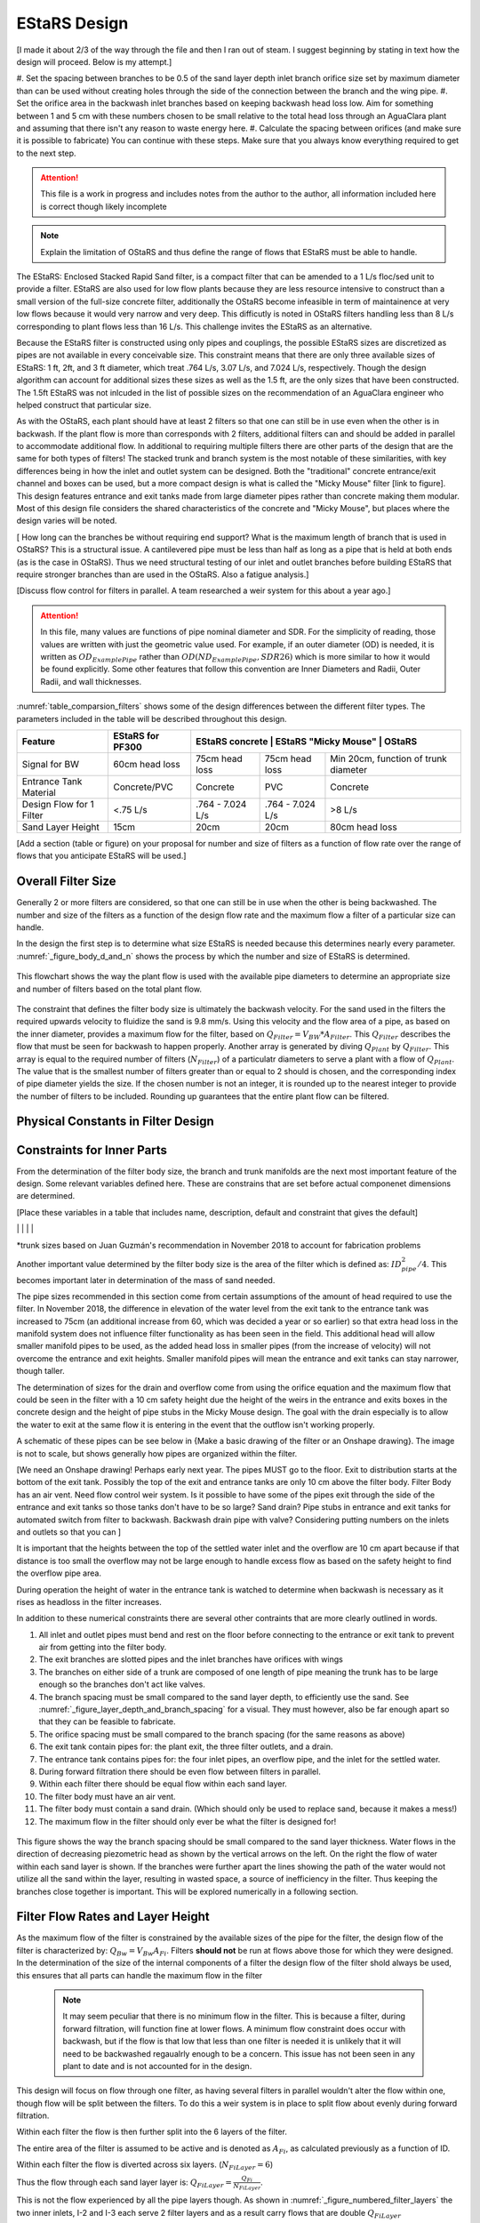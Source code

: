 .. _title_estars:

*******************
EStaRS Design
*******************


[I made it about 2/3 of the way through the file and then I ran out of steam. I suggest beginning by stating in text how the design will proceed. Below is my attempt.]

#. Set the spacing between branches to be 0.5 of the sand layer depth
inlet branch orifice size set by maximum diameter than can be used without creating holes through the side of the connection between the branch and the wing pipe.
#. Set the orifice area in the backwash inlet branches based on keeping backwash head loss low. Aim for something between 1 and 5 cm with these numbers chosen to be small relative to the total head loss through an AguaClara plant and assuming that there isn't any reason to waste energy here.
#. Calculate the spacing between orifices (and make sure it is possible to fabricate)
You can continue with these steps. Make sure that you always know everything required to get to the next step.

.. attention::

  This file is a work in progress and includes notes from the author to the author, all information included here is correct though likely incomplete

.. note:: Explain the limitation of OStaRS and thus define the range of flows that EStaRS must be able to handle.



The EStaRS: Enclosed Stacked Rapid Sand filter, is a compact filter that can be amended to a 1 L/s floc/sed unit to provide a filter. EStaRS are also used for low flow plants because they are less resource intensive to construct than a small version of the full-size concrete filter, additionally the OStaRS become infeasible in term of maintainence at very low flows because it would very narrow and very deep. This difficutly is noted in OStaRS filters handling less than 8 L/s corresponding to plant flows less than 16 L/s. This challenge invites the EStaRS as an alternative.

Because the EStaRS filter is constructed using only pipes and couplings, the possible EStaRS sizes are discretized as pipes are not available in every conceivable size. This constraint means that there are only three available sizes of EStaRS: 1 ft, 2ft, and 3 ft diameter, which treat .764 L/s, 3.07 L/s, and 7.024 L/s, respectively. Though the design algorithm can account for additional sizes these sizes as well as the 1.5 ft, are the only sizes that have been constructed. The 1.5ft EStaRS was not inlcuded in the list of possible sizes on the recommendation of an AguaClara engineer who helped construct that particular size.

As with the OStaRS, each plant should have at least 2 filters so that one can still be in use even when the other is in backwash. If the plant flow is more than corresponds with 2 filters, additional filters can and should be added in parallel to accommodate additional flow. In additional to requiring multiple filters there are other parts of the design that are the same for both types of filters! The stacked trunk and branch system is the most notable of these similarities, with key differences being in how the inlet and outlet system can be designed. Both the "traditional" concrete entrance/exit channel and boxes can be used, but a more compact design is what is called the "Micky Mouse" filter [link to figure]. This design features entrance and exit tanks made from large diameter pipes rather than concrete making them modular. Most of this design file considers the shared characteristics of the concrete and "Micky Mouse", but places where the design varies will be noted.



[ How long can the branches be without requiring end support? What is the maximum length of branch that is used in OStaRS? This is a structural issue. A cantilevered pipe must be less than half as long as a pipe that is held at both ends (as is the case in OStaRS). Thus we need structural testing of our inlet and outlet branches before building EStaRS that require stronger branches than are used in the OStaRS. Also a fatigue analysis.]


[Discuss flow control for filters in parallel. A team researched a weir system for this about a year ago.]

.. attention::

  In this file, many values are functions of pipe nominal diameter and SDR. For the simplicity of reading, those values are written with just the geometric value used. For example, if an outer diameter (OD) is needed, it is written as :math:`OD_{ExamplePipe}` rather than :math:`OD(ND_{ExamplePipe}, SDR26)` which is more similar to how it would be found explicitly. Some other features that follow this convention are Inner Diameters and Radii, Outer Radii, and wall thicknesses.


:numref:`table_comparsion_filters` shows some of the design differences between the different filter types. The parameters included in the table will be described throughout this design.

.. _table_comparison_filters:

+--------------------------+------------------+-----------------+----------------------+--------------------------------------+
| Feature                  | EStaRS for PF300 |EStaRS concrete   | EStaRS "Micky Mouse" | OStaRS                              |
+==========================+==================+==================+======================+=====================================+
| Signal for BW            | 60cm head loss   | 75cm head loss   | 75cm head loss       | Min 20cm, function of trunk diameter|
+--------------------------+------------------+------------------+----------------------+-------------------------------------+
| Entrance Tank Material   | Concrete/PVC     | Concrete         | PVC                  | Concrete                            |
+--------------------------+------------------+------------------+----------------------+-------------------------------------+
| Design Flow for 1 Filter | <.75 L/s         | .764 - 7.024 L/s | .764 - 7.024 L/s     | >8 L/s                              |
+--------------------------+------------------+------------------+----------------------+-------------------------------------+
| Sand Layer Height        | 15cm             | 20cm             | 20cm                 | 80cm head loss                      |
+--------------------------+------------------+------------------+----------------------+-------------------------------------+


[Add a section (table or figure) on your proposal for number and size of filters as a function of flow rate over the range of flows that you anticipate EStaRS will be used.]

Overall Filter Size
===================================================

Generally 2 or more filters are considered, so that one can still be in use when the other is being backwashed. The number and size of the filters as a function of the design flow rate and the maximum flow a filter of a particular size can handle.

In the design the first step is to determine what size EStaRS is needed because this determines nearly every parameter. :numref:`_figure_body_d_and_n` shows the process by which the number and size of EStaRS is determined.

.. _figure_body_d_and_n:

.. figure:: Images/figure_body_d_and_n.png
    :width: 70%
    :align: center
    :alt: flowchart showing how the filter size is determined, interal image

    This flowchart shows the way the plant flow is used with the available pipe diameters to determine an appropriate size and number of filters based on the total plant flow.


The constraint that defines the filter body size is ultimately the backwash velocity. For the sand used in the filters the required upwards velocity to fluidize the sand is 9.8 mm/s. Using this velocity and the flow area of a pipe, as based on the inner diameter, provides a maximum flow for the filter, based on :math:`Q_{Filter} = V_{BW}*A_{Filter}`. This :math:`Q_{Filter}` describes the flow that must be seen for backwash to happen properly. Another array is generated by diving :math:`Q_{Plant}` by :math:`Q_{Filter}`. This array is equal to the required number of filters (:math:`N_{Filter}`) of a particulatr diameters to serve a plant with a flow of :math:`Q_{Plant}`. The value that is the smallest number of filters greater than or equal to 2 should is chosen, and the corresponding index of pipe diameter yields the size. If the chosen number is not an integer, it is rounded up to the nearest integer to provide the number of filters to be included. Rounding up guarantees that the entire plant flow can be filtered.



Physical Constants in Filter Design
=====================================

+-----------------------------+--------------------------------------+--------------+-------------------------------------------------------------------+
| Constant Name               | Description                          | Value        | Why is this a constant?                                           |
+=============================+======================================+==============+===================================================================+
| :math:`N_{Layers}`           | The number of filter layers          |     6        | Happy medium of fast filtration and small filter                  |
+-----------------------------+--------------------------------------+--------------+-------------------------------------------------------------------+
| :math:`V_{Backwash}`        | Speed required to fluidize sand      |     9.8mm/s  |  The same sand size is used in all filters                        |
+-----------------------------+--------------------------------------+--------------+-------------------------------------------------------------------+
|                             |                                      |              |                                                                   |
+-----------------------------+--------------------------------------+--------------+-------------------------------------------------------------------+
|                             |                                      |              |                                                                   |
+-----------------------------+--------------------------------------+--------------+-------------------------------------------------------------------+
|                             |                                      |              |                                                                   |
+-----------------------------+--------------------------------------+--------------+-------------------------------------------------------------------+
|                             |                                      |              |                                                                   |
+-----------------------------+--------------------------------------+--------------+-------------------------------------------------------------------+
|                             |                                      |              |                                                                   |
+-----------------------------+--------------------------------------+--------------+-------------------------------------------------------------------+
|                             |                                      |              |                                                                   |
+-----------------------------+--------------------------------------+--------------+-------------------------------------------------------------------+

Constraints for Inner Parts
==============================


From the determination of the filter body size, the branch and trunk manifolds are the next most important feature of the design. Some relevant variables defined here. These are constrains that are set before actual componenet dimensions are determined.

[Place these variables in a table that includes name, description, default and constraint that gives the default]

+-----------------------------+--------------------------------------+--------------+-------------------------------------------------------------------+
| Variable Name               | Description                          | Default Value| What Constrains the Default Value                                 |
+=============================+======================================+==============+===================================================================+
|  :math:`ND_{BallValve}`     |                                      |        3 in  |                                                                   |
+-----------------------------+--------------------------------------+--------------+-------------------------------------------------------------------+
|  :math:`ND_{BedTester}`     |                                      | 0.5in        |                                                                   |
+-----------------------------+--------------------------------------+--------------+-------------------------------------------------------------------+
|  :math:`ND_{BedTesterOuter}`|                                      | 1in          |                                                                   |
+-----------------------------+--------------------------------------+--------------+-------------------------------------------------------------------+
|  :math:`ND_{FiAirRelValve}` | Air Valve diameter                   |        0.5in |                                                                   |
+-----------------------------+--------------------------------------+--------------+-------------------------------------------------------------------+
|  :math:`ND_{FiBwTrunkMin}`  | Minimum backwash trunk diameter      | 3in          |  Must fit branches and accomodate full filter flow                |
+-----------------------------+--------------------------------------+--------------+-------------------------------------------------------------------+
|  :math:`ND_{FiBwBranchkMin}`| Mininmum backwash branch diameter    |    1in       |  Slotted pipes cannot be fabricated smaller than 1in              |
+-----------------------------+--------------------------------------+--------------+-------------------------------------------------------------------+
|  :math:`ND_{FiTrunkMin}`    | Minimum trunk diameter               |   2in        |  Must be able to fit branches without significant flow obstruction|
+-----------------------------+--------------------------------------+--------------+-------------------------------------------------------------------+
|  :math:`ND_{FiDrainExit}`   | Minimum drain pipe diameter          | 3in          |  Entire filter flow can drain with 10cm of head                   |
+-----------------------------+--------------------------------------+--------------+-------------------------------------------------------------------+
|  :math:`ND_{FiOverflowEnt}` | Minimum overflow pipe diamete        |  3in         |  Entire filter flow can drain with 10cm of head                   |
+-----------------------------+--------------------------------------+--------------+-------------------------------------------------------------------+
|  :math:`ND_{FiBranchMin}`   |  Minimum branch diameter            |   1in        |  Slotted pipes cannot be fabricated smaller than 1in              |
+-----------------------------+--------------------------------------+--------------+-------------------------------------------------------------------+
|  :math:`D_{OrificeMax}`     |  Maximum orifice size on branches    |     1/4in    |  Larger will leave gaps along the wings for sand to escape        |
+-----------------------------+--------------------------------------+--------------+-------------------------------------------------------------------+
|                             |                                      |              |                                                                   |
+-----------------------------+--------------------------------------+--------------+-------------------------------------------------------------------+
|                             |                                      |              |                                                                   |
+-----------------------------+--------------------------------------+--------------+-------------------------------------------------------------------+
|                             |                                      |              |                                                                   |
+-----------------------------+--------------------------------------+--------------+-------------------------------------------------------------------+
|                             |                                      |              |                                                                   |
+-----------------------------+--------------------------------------+--------------+-------------------------------------------------------------------+
|                             |                                      |              |                                                                   |
+-----------------------------+--------------------------------------+--------------+-------------------------------------------------------------------+
|                             |                                      |              |                                                                   |
+-----------------------------+--------------------------------------+--------------+-------------------------------------------------------------------+
|                             |                                      |              |                                                                   |
+-----------------------------+--------------------------------------+--------------+-------------------------------------------------------------------+
|                             |                                      |              |                                                                   |

*trunk sizes based on Juan Guzmán's recommendation in November 2018 to account for fabrication problems

Another important value determined by the filter body size is the area of the filter which is defined as: :math:`ID_{pipe}^2 / 4`. This becomes important later in determination of the mass of sand needed.

The pipe sizes recommended in this section come from certain assumptions of the amount of head required to use the filter. In November 2018, the difference in elevation of the water level from the exit tank to the entrance tank was increased to 75cm (an additional increase from 60, which was decided a year or so earlier) so that extra head loss in the manifold system does not influence filter functionality as has been seen in the field. This additional head will allow smaller manifold pipes to be used, as the added head loss in smaller pipes (from the increase of velocity) will not overcome the entrance and exit heights. Smaller manifold pipes will mean the entrance and exit tanks can stay narrower, though taller.

The determination of sizes for the drain and overflow come from using the orifice equation and the maximum flow that could be seen in the filter with a 10 cm safety height due the height of the weirs in the entrance and exits boxes in the concrete design and the height of pipe stubs in the Micky Mouse design. The goal with the drain especially is to allow the water to exit at the same flow it is entering in the event that the outflow isn't working properly.

A schematic of these pipes can be see below in {Make a basic drawing of the filter or an Onshape drawing}. The image is not to scale, but shows generally how pipes are organized within the filter.

[We need an Onshape drawing! Perhaps early next year. The pipes MUST go to the floor. Exit to distribution starts at the bottom of the exit tank. Possibly the top of the exit and entrance tanks are only 10 cm above the filter body. Filter Body has an air vent. Need flow control weir system. Is it possible to have some of the pipes exit through the side of the entrance and exit tanks so those tanks don't have to be so large? Sand drain? Pipe stubs in entrance and exit tanks for automated switch from filter to backwash. Backwash drain pipe with valve? Considering putting numbers on the inlets and outlets so that you can ]


It is important that the heights between the top of the settled water inlet and the overflow are 10 cm apart because if that distance is too small the overflow may not be large enough to handle excess flow as based on the safety height to find the overflow pipe area.

During operation the height of water in the entrance tank is watched to determine when backwash is necessary as it rises as headloss in the filter increases.

In addition to these numerical constraints there are several other contraints that are more clearly outlined in words.

.. _word_constraints_of_the_filter:

1. All inlet and outlet pipes must bend and rest on the floor before connecting to the entrance or exit tank to prevent air from getting into the filter body.
#. The exit branches are slotted pipes and the inlet branches have orifices with wings
#. The branches on either side of a trunk are composed of one length of pipe meaning the trunk has to be large enough so the branches don't act like valves.
#. The branch spacing must be small compared to the sand layer depth, to efficiently use the sand. See :numref:`_figure_layer_depth_and_branch_spacing` for a visual. They must however, also be far enough apart so that they can be feasible to fabricate.
#. The orifice spacing must be small compared to the branch spacing (for the same reasons as above)
#. The exit tank contain pipes for: the plant exit, the three filter outlets, and a drain.
#. The entrance tank contains pipes for: the four inlet pipes, an overflow pipe, and the inlet for the settled water.
#. During forward filtration there should be even flow between filters in parallel.
#. Within each filter there should be equal flow within each sand layer.
#. The filter body must have an air vent.
#. The filter body must contain a sand drain. (Which should only be used to replace sand, because it makes a mess!)
#. The maximum flow in the filter should only ever be what the filter is designed for!

.. _figure_layer_depth_and_branch_spacing:

.. figure:: Images/figure_layer_depth_and_branch_spacing.png
    :width: 70%
    :align: center
    :alt: schematic of brach spacing as comared to layer thickness, interal image

    This figure shows the way the branch spacing should be small compared to the sand layer thickness. Water flows in the direction of decreasing piezometric head as shown by the vertical arrows on the left. On the right the flow of water within each sand layer is shown. If the branches were further apart the lines showing the path of the water would not utilize all the sand within the layer, resulting in wasted space, a source of inefficiency in the filter. Thus keeping the branches close together is important. This will be explored numerically in a following section.

Filter Flow Rates and Layer Height
===================================

As the maximum flow of the filter is constrained by the available sizes of the pipe for the filter, the design flow of the filter is characterized by: :math:`Q_{Bw} = V_{Bw}A_{Fi}`. Filters **should not** be run at flows above those for which they were designed. In the determination of the size of the internal components of a filter the design flow of the filter shold always be used, this ensures that all parts can handle the maximum flow in the filter

  .. note::
    It may seem peculiar that there is no minimum flow in the filter. This is because a filter, during forward filtration, will function fine at lower flows. A minimum flow constraint does occur with backwash, but if the flow is that low that less than one filter is needed it is unlikely that it will need to be backwashed regaualrly enough to be a concern. This issue has not been seen in any plant to date and is not accounted for in the design.


This design will focus on flow through one filter, as having several filters in parallel wouldn't alter the flow within one, though flow will be split between the filters. To do this a weir system is in place to split flow about evenly during forward filtration.

Within each filter the flow is then further split into the 6 layers of the filter.

The entire area of the filter is assumed to be active and is denoted as :math:`A_{Fi}`, as calculated previously as a function of ID.

Within each filter the flow is diverted across six layers. (:math:`N_{FiLayer} = 6`)

Thus the flow through each sand layer layer is: :math:`Q_{FiLayer} = \frac{Q_{Fi}}{N_{FiLayer}}`.

This is not the flow experienced by all the pipe layers though. As shown in :numref:`_figure_numbered_filter_layers` the two inner inlets, I-2 and I-3 each serve 2 filter layers and as a result carry flows that are double :math:`Q_{FiLayer}`

.. _figure_numbered_filter_layers:

.. figure:: Images/figure_numbered_filter_layers.PNG
    :width: 70%
    :align: center
    :alt: filter manifold layer schematic, interal image

    This schematic shows the layers of the filter and the amount of flow within each pipe layer.

This is important in knowing the maximum flow that will be in a trunk or branch at any given time, as that will be used to determine the orifice area as a function of the allowable headloss in combination with the spacing of branches and as a result the flow in each branch.



Sand Layer Thickness and Branch Spacing
============================================


In the EStaRS filters, of all three sizes (1ft, 2ft, and 3ft), the sand layer thickness will be 20cm for each layer, except for filters designed to go with PF300 plants, then the depth will be 15cm so that all processes can be at the same elevation. In the OStaRS there are functions that define the sand layer depth, but the minimum distance, 20cm is applicable until trunk diameters are larger than 6 inches. Because for EStaRS this variable is unchanging the equations are not included, but it can be found in the OStaRS filter design file in the :ref:`sand layer thickness <heading_sand_layer_thickness>` section.

The OStaRS filters have an option to increase the layer depth to account for the added width of the pipes in a larger filter, but in the EStaRS the trunk sizes will never be large enough because the flow is substantially lower.

So:

.. math::

  H_{FiSandLayer} = 20cm

This is the center to center distance of the trunks.

As described in the constraints above, the spacing of the branches must be small compared to the layer depth. In this case, small can be taken to be half the distance, so :math:`\Pi_{Spacing) = 0.5}`. Thus:

.. math::

  S_{Branches} = H_{FiSandLayer}*\Pi_{Spacing} = 10cm

This is the center to center distance of the branches and is meant to balance even flow distribution across each layer with ease of fabrication and material use (i.e. having 100 branches would mean very good flow distribution, but would be impossible to fabricate).

Then the number of branches on each side of the trunk is:

.. math::

    N_{FiBranchMin} = round(\frac{ID_{FiPipe}}{B_{FiBranchMax}})

the ID function also takes the SDR for the pipe (26), but in the equation above was left out so the overall mechanism of the calculation is clearer. The value is rounded because an integer number of branches is needed. The various dimensions of each filter pipe layer can be seen in :numref:`figure_manifold_sizing`.

.. _figure_manifold_sizing:

.. figure:: Images/figure_manifold_sizing.png
    :width: 70%
    :align: center
    :alt: filter manifold schematic, interal image

    This schematic shows the general naming and dimensons for one layer of the filter. This is a top down view.

Setting the number of branches allows the flow within each branch to be determined, knowing that the area of the inlet orifices can be determined. It will also allow the sizes of branches and trunks to be determined.

In determining the size of the trunk and branches of the EStaRS the pressure recovery constraints are the most important design considerations. Having a pressure recovery term that is too high will lead to an uneven flow distribution. The two pressure recovery terms that are of particular concern are those in the trunks and branches during forward filtration, and the pressure recovery in the lowest branch during backwash. The first step is to find the flow rate in the branches. Then the PR constraint can be used to find the minimum diameter needed for forward filtration and during backwash.



.. _flow_distribution_constraints:

Flow Distribution Constraints: ratio of pressure recovery to clean bed head loss
===================================================================================

In the EStaRS there are three components where flow distribution must be considered:

1. Between slots along outlet manifold branches and between orifices on inlet branches

2. Between branches along manifold trunks

3. Between filter layers

Having uneven flow distribution is unwanted for several reasons, the mostly importantly being that the goal is for each parcel of water to spend approximately the same amount of time in the filter. If flow isn't distributed well the distribution of residence times for the parcels will widen which decreases treatment efficiency.

The basis of this part of the design is using head loss in an analogous way as resistors in an electrical system. If head loss is intentionally high at a certain point in the filter, then other differences between paths (such a length of the pipe, or which orifice along a branch is the outlet) will not matter because the head loss of those differences is comparatively small. Additionally, some variation is considered. Creating a system with perfectly identical paths would be extraordinarily complex and would require setting the head loss (and pressure recovery) to zero for paths that have different lengths, so some dissimilarity is allowed for the sake of simplicity.


Design
-------

The relative distribution of the flow through a particular path is defined as:

.. math::

  \Pi_Q = \frac{Q_{long}}{Q_{short}} = \sqrt{\frac{C_{p_{Short}}}{C_{p_{Short}}}}

| Such that:
| :math:`\Pi_Q =` the ratio of flow
| :math:`Q_{long} =` the flow through the longest filter path (lowest layer, at the furthest slot on the furthest branch)
| :math:`Q_{Long} =` the flow through the shortest filter path (top layer, closest slot on the first branch)
| :math:`C_{p_{short}} =` pressure coefficient at the end of the shortest path
| :math:`C_{p_{long}} =` pressure coefficient at the end of the longest path

:math:`C_p` is defined thoroughly in :ref:`Filtration Introduction <title_filtration>`

.. math::

  \Pi_Q = \frac{Q_{long}}{Q_{short}} = \sqrt{\frac{h_{L_{sand}}-PR}{h_{L_{sand}}}}


| Such that:
| :math:`h_{L_{Sand}| =` the head loss in the sand bed
| :math:`PR =` pressure recovery (as defined by: :math:`\frac{V^2}{2g}`)


:math:`PR = h_{L_{sand}}(1- \Pi_Q^2)`

These relationships define the head loss constraints of the filter.

The ratio, :math:`\Pi_{Q}` has been  somewhat arbitrarily given a value of :math:`0.85`, meaning the flow exiting the longest path is 85% of the flow exiting from the shortest path.

Thus from above:

:math:`1 - \Pi_{Q}^2 = .278 = \Pi_{ManifoldHeadLoss}`

Where the ratio of the pressure recovery in the branches to the head loss through the clean bed (or through just the slots/holes in backwash) is:

:math:`\Pi_{ManifoldHeadLoss} = \frac{PR}{h_{L_{sand}}}`


This equation is used to determine the smallest pipe size that meets the pressure recovery constraint for a certain flow. As the head loss through  the sand is known, the equation can be directly solved for pressure recovery. From the total filter flow the flow throuh any branch can be determined. As the pressure recovery term is directly related to the velocity in the pipe a maximum velocity can be determined from the PR term. This maximum velocity can be used to find the minimum area for the branches from pressure recovery, which can provide a pipe diameter. This value can be compared to the minimum determined by the fabrication constraint of the slotted pipes and the larger of the 2 minimums is used for the design.

Though the piezometric head profiles for the inlet and outlet manifolds for the middle layers may be parallel, meaning the pressure recovery is less constrained for a good flow distribution, a tight constraint is still needed for the outer manifolds where the velocity is 1/2 and the PR is 1/4 (because presseue recovery goes with the square of the velocity) that of the inner layer, while the term is smaller still in the bottom-most manifold where the velocity head is tiny as the diameter is larger to accomdate for full filter flow during backwash.

See the section on Pressure Recovery  in :ref:`Filtration Intro <title_filtration>` for more infomation if this is unclear.






Flow in Trunks and Branches
-------------------------------

As shown above the flow maximum flow in a trunk will be either :math:`Q_{Fi}` or :math:`\frac{Q_{Fi}}{3}` (the equivalent of :math:`2Q_{Layer}`). As we are are concerned with maximum flows and corresponding maximum velocities, those flows are considered for the design.

Generally it is a better use of space to use an even number of branches on either side of the trunk\* , in this case the longes branch is slightly less than :math:`\frac{ID_{Fi}}{2}`. To keep the calculations simple the maximum fraction of the flow served by any branch would be in the longest branch, the approximate area of the filter layer served would be approximately the length of this branch time the spacing of the branches. :numref:`_figure_fl`

.. _figure_flow_fraction_branch:

.. figure:: Images/figure_flow_fraction_branch.png
    :width: 80%
    :align: center
    :alt: filter schematic, interal image

    The red box shows the approximate area served by the longest branch. The area is slightly overestimated, but using a rectangular area and by assuming the branch is exaclty half the length of the inner diameter ensures that the largest fraction possible does not exceed what is designed for.


From that area, the fraction of the filter layer served by the hypothetical longest branch can be directly found by dividing that area by the total cross-sectional area of the filter.

.. math::

  \frac{(\frac{ID_{Fi}}{2} * S_{Branch})}{\Pi*\frac{ID_{Fi}^2}{4}}  = \Pi_{branch}
  \\ \\ Then: \\ \\
  \Pi_{branch}*2Q_{FiLayer} = Q_{BranchMax}


This describes the largest flow in any branch during forward filtration. For the backwash branches the only difference is with the flow:

.. math::

  \frac{\frac{ID_{Fi}}{2} * S_{Branch}}{\Pi*\frac{ID_{Fi}^2}{4}} =  \Pi_{branch}
  \\ \\ Then: \\ \\
  \Pi_{branch}*Q_{Fi} = Q_{BranchBWMax}


These two flows can be used with the pressure recovery terms to determine the smallest branch sizes that can work.

Using this flow the total area of the inlet orifices can be found for the longest branch, this area can then describe the number of orifices and thir spacing. The spacing then applies to all the branches not just the longest one.

Because the pressure recovery in the branches is the constraint in determining total orifice sizing, it is convenient to fist consider the pressure recovery term:

.. math::

  h_L = \frac{(\frac{Q}{\Pi*A*\epsilon})^2}{2g}

In the equation above the HL is equivalent to the pressure recovery, the velocity term has just been replaced with the flow to area ratio at the inlets or outlets. Depending on which inlet or outlet system is being looked at the porosity term and flow term will vary. Additonally, we are setting the head loss to be small so the term being found is the total area required to keep the head loss small. Thus it can be rearranged to:

.. math::

  A = \frac{1}{\frac{(\sqrt{2g*h_L})*\Pi*\epsilon}{Q}}

The suggested design headloss for the inlets and outlets is 5 cm. The following table shows the other constraints used to solve for the required areas.

**correct Q values as based on steps just above!**

.. _table_branch_head_loss:

+--------------------------------+---------------------+--------------------------------------+------------------+-----------------+-----------+
|                                | :math:`Q`           | :math:`h_L`                          | :math:`\epsilon` | :math:`\Pi`     | :math:`g` |
+================================+=====================+================================+==================+=================+===========+
| :math:`A_{BWorofices }`        | :math:`Q_{Layer}`   | :math:`h_{L_{BWorificesFW}} = 5cm`   | 1                | :math:`\Pi_{VC}`| g         |
+--------------------------------+---------------------+--------------------------------------+------------------+-----------------+-----------+
| :math:`A_{InletOrifices}`      | :math:`2Q_{Layer}`  |:math:`h_{L_{InletOrificesFW}}= 5cm`  | 1                | :math:`\Pi_{VC}`| g         |
+--------------------------------+---------------------+--------------------------------------+------------------+-----------------+-----------+
| :math:`A_{TopInletOrifices}`   | :math:`Q_{Layer}`   |:math:`h_{L_{TopOrificesFW}}= 5cm`    | 1                | :math:`\Pi_{VC}`| g         |
+--------------------------------+---------------------+--------------------------------------+------------------+-----------------+-----------+
| :math:`A_{OutletSlots}`        | :math:`Q_{Layer}`   |:math:`h_{L_{OutletSlotsFW}}= 5cm`    | 1                | :math:`\Pi_{VC}`| g         |
+--------------------------------+---------------------+--------------------------------------+------------------+-----------------+-----------+
| :math:`A_{BWorifices  }`       | :math:`Q_{Fi}`      |:math:`h_{L_{BWorificesBW}}= 5cm`     | 1                | :math:`\Pi_{VC}`| g         |
+--------------------------------+---------------------+--------------------------------------+------------------+-----------------+-----------+


\* based on maximizing total length of branches?


Flow in Branches
----------------------





Determining Forward Filtration and Backwash Velocities
--------------------------------------------------------

See  :numref:`figure_estars_flow_schematic` for a schematic of the filter layers. For a schematic of flwo during backwash see :numref:`_figure_estars_bw_flow_schematic`.

.. _figure_estars_flow_schematic:

.. figure:: Images/figure_flow_distribution_estars.PNG
    :width: 80%
    :align: center
    :alt: filter schematic, interal image

    This schematic shows the flows through every inlet and outlet components of the EStaRS system. Each of the outlets takes in flow from two filter layers as do the inner inlets. The outer inlets provide water for only one layer. The bottom inlet must also accomodate the flow required for backwash and is larger in diameter to account for this.

Because the 2 inner inlets (the ones that aren't the backwash trunk or the uppermost trunk) distribute flow to two layers the flow between them is equal to :math:`2Q_{FiLayer}` which is shown in the schematic. In a later section, we will show that the flow within each layer is not exactly even because of the head loss through various paths, but for the calculation of maximum flow, even flow is an appropriate guess.


.. _figure_estars_bw_flow_schematic:

.. figure:: Images/figure_bw_flow_distribution.PNG
    :width: 80%
    :align: center
    :alt: filter schematic, interal image

    This schematic shows the flows through an EStaRS during backwash. For the design, it is assumed that filter is being used to full capacity so that flow total flow during forward filtration is equal to the backwash (design) flow. In practice those values might be different, in which case the flow is the design flow, **not** the sum of the filter layers. Rather than the outlet pipes, a separate backwash manifold is used to discard the water used during bacwash.

On each layer trunk, there are :math:`N_{FiBranch}` branches on **each side** of the trunk. That means the total number of branches on each trunk is :math:`2N_{FiBranch}`



Using the minimum ND of the Filter Manifold Branches, as defined above, the minimum flow area of a branch can be calculated: [I'm lost here. You haven't calculated the Branch diameter yet. See my approach above for calculating the area served by one branch. The ID of the branch is irrelevant. I now realize that we made a mistake in first creating the text. You can't see the mistakes if you don't actually do the calculations. I always develop a method in a calculation space (now python) AND in an equation derivation space (now RST)].



First Constraint: Pressure Recovery in Trunks during forward filtration
---------------------------------------------------------------------------

[This section needs to go above the section where you calculate the branch diameter given the PR constraint.]

The total allowable pressure recovery of the filter manifold is controlled by the head loss in each sand layer and the head loss ratio, :math:`\Pi_{ManifoldHeadLoss}`, as defined above in :ref:`Flow Distrbution Constraints <flow_distribution_constraints>`.

The head loss through the sand layer, :math:`HL_{FiCleanLayerMin}` is a fuction of layer depth, :math:`H_{FiLayer}` and overall velocity of the filter , :math:`\frac{Q_{FiLayer}}{A_{Fi}}`, using the Kozeny Equation in :ref:`Headloss Requirement <heading_headloss_requirements>` in the Filtration Design section.

Using the definition of the pressure recovery ratio, the maximum allowable pressure recovery in the filter manifold can be calculated, this value is not necessarily the actual pressure recovery the system may see, just the allowable maximum:

.. math::

  PR_{FiMax} = HL_{FiCleanLayerMin}*\Pi_{ManifoldHeadLoss}


Subtracting the previously calculated branch PR from this maximum determine how much PR is theoretically left for the trunks. The maximum trunk PR can then be calculated back to a velocity.
[The PR in the branches must be low in order to ensure uniform flow along the length of a branch. The PR in the Trunks must be low to ensure that each branch has the same piezometric head driving flow into (or out of) the filter. Also note that there will be another constraint for the trunk that is designed to get uniform flow distribution between filter layers. And one must consider the flow blockage in the trunk line caused by the branches when calculating the pressure recovery.]

.. math::

  PR_{TrunkEst} = PR_{FiMax} - PR_{FiBwManBranchEst}

  V_{FiTrunkMaxPR} = \sqrt{2g*PR_{TrunkEst}}


The velocity is important because it, along with the known flow rate through the trunk, are used to find a theoretical area for the flow. This area sets and ideal ID for a trunk pipe. Using the pipe database allows a search for the closest match.

.. math::

  ID_{TrunkIdeal} = \sqrt{\frac{4*\frac{2*Q_{FiLayer}}{{V_{FiTrunkMaxPR}}}}   {\pi}}

In the pipe database the nearest, larger, pipe size is chosen for SDR 26. The associated ND is compared with :math:`ND_{FiTrunkMinLow}`, whichever is larger is chosen as :math:`ND_{FiTrunk}`. From this ND the ID is found knowin the pipe is SDR 26.

Then the PR term can be found:

.. math::

  PR_{FiTrunk} = \frac{(\frac{2Q_{FiLayer}}{(\pi\frac{ID_{FiTrunk}^2}{4})})^2}{2g}

Knowing the actual (for this flow) PR term provides a better value for determining the allowable PR in the branches.

So now, the :math:`PR_{FiBranchMax}` is the different between the allowable PR and the PR calculated for the trunk:

.. math::

  PR_{FiBranchMax} = PR_{FiMax} - PR_{FiTrunk}

Then the maximum velocity in the branches can be found. Which, as above leads to the actual size of the branches.

.. math::

  V_{FiBranchMax} = \sqrt{2g*PR_{FiBranchMax}}

The ND is found by again comparing the :math:`ND_{FiBranchMin}` with the ND that emerges from taking the ID as calculated from the velocity and the flow:

.. math::

  ID_{FiBranchEst} = \sqrt { \frac{4}{\pi}(\frac{\frac{2Q_{FiLayer}}{2N_{FiBranch}}}{V_{FiBranchMax}})^2}

This ID is compared with available IDs of SDR26 and the nearest value that is above that ID is chosen to compare against :math:`ND_{FiBranchMin}` as defined in the beginning.


For the chosen ND, the corresponding ID is used to determine the PR in the branches with SDR26.

.. math::

  PR_{FiBranch} = \frac{(\frac{\frac{2Q_{FiLayer}}{2N_{{FiBranch}}}}{(\pi\frac{ID_{FiBranch}^2}{4})})^2}{2g}


The sum of the PRs from the branches can then be compared to the maximum allowable PR term. If the design logic worked properly then :math:`(PR_{FiBranch} +  PR_{FiTrunk}) < PR_{FiMax}` with  :math:`PR_{FiBranch} +  PR_{FiTrunk} = PR_{FiMan}` indicating the pressure recovery in the Filter Manifold.

Second Constraint: Pressure Recovery in lowest trunk during backwash
------------------------------------------------------------------------

The second pressure recovery constraint is in the backwash branch during backwash. During backwash the lowest trunk sees all the flow at a higher velocity than any other trunk does during filtration meaning all of its branches experience a higher flow as well. Because the velocity is higher, the PR term will also be higher, so it must be constrained to maintain even flow.

In backwash there is no head loss through the sand bed because the sand is fully fluidized [not true. there is 1.2 m of head loss through the sand bed.]. The startup time in which it takes to fluidize the bed is ignored in this design. Thus, the only head loss occurs from the flow expansion as water exits the filter manifold out of the exits [Have you described these holes? Need a figure.] orifices.

The initial estimate of head loss through the holes is :math:`HL_{FiBwOrifices} = 10cm`. [where did this come from? One proposal is the same constraint as we discussed with the horizontal filter. The head loss through the orifice must be close to the distance between orifices. This is to ensure that the entire bed fluidizes. If there is a section of the filter where the sand isn't fluidized, then that sand will form an incline that is the angle of repose of sand in water. Thus, the maximum depth that the first covered orifice under the settled sand will be determined by the distance between orifices and the angle of repose of the sand. If we assume conservatively that the angle of repose is 45 degrees, then the depth of sand would equal the spacing between the orifices. And if the head loss through the orifices was equal to that depth of sand, then there would be enough water coming out of the first covered orifice to fluidize the sand above it.

Darn... My analysis in the previous paragraph is flawed because the water flows from the orifices into a big half pipe BEFORE coming into contact with sand. Thus, the head loss through the orifices DOES NOT help ensure that the sand fluidizes everywhere in the filter. Similarly, the orifices don't have to be sized to get the same flow out of the first and last orifice in a branch because flow equalization will occur in the half pipe. So perhaps the goal is to get reasonable flow distribution between first and last orifice so that the equalization flow has a much lower velocity than the main flow in the branch. We need to figure this out! and this can go near the top of the design. My sense is that there may be a good deal of flexibility in the total orifice area.   ]

[Need to start by calculating the diameter of these orifices and somehow set the spacing between orifices. This requires a design algorithm. Not sure of the steps yet. I understand that the maximum size hole that can be drilled is something close to 1/4" because larger holes end up coming out the side of the gap between the wing pipe and the branch. Once you know the max diameter that can be used for the orifice (Juan should know this) then you can calculate the total maximum orifice area required (based on an algorithm that we need to invent). Then calculate the spacing between the orifices to get the required number of orifices.  ]

Using the head loss ratio, :math:`\Pi_{ManifoldHeadLoss}` , the allowable PR can be determined: :math:`PR_{FiBwManMax} = HL_{FiBwOrifices}*\Pi_{ManifoldHeadLoss}`

From above the PR estimate for the Backwash Branches exists.

This allows the maximum velocity in the BW Trunk to be found
[Where did you find the diameter of the backwash branches? That must come earlier.]

.. math::

  V_{FiBwTrunkMaxPR} = \sqrt{2g *(PR_{FiBwMax}-PR_{FiBwBranchEst})}

From the velocity the ND of the backwash trunk can be found based on the necessary inner diameter and pipe schedule as calculated using the flow area.

.. math::

  ID_{FiBranchEst} = \sqrt { \frac{4}{\pi}(\frac{Q_{FiBW}}{V_{FiBwTrunkMaxPR}})^2}

The corresponding ND (using SDR 26) is compared against :math:`ND_{FiBwTrunkMin}`. The larger pipe is chosen for the design. The ID from the chosen pipe size is then used to find the actual backwash PR for the backwash trunk.

.. math::

  PR_{FiBwTrunk} = \frac{(\frac{Q_{FiBw}}{(\pi\frac{ID_{FiBwTrunk}^2}{4})})^2}{2g}


Then the actual allowable pressure recovery for the backwsh branches can be found.

  .. math::

    PR_{FiBwBranchMax} = PR_{FiBwMax} - PR_{FiBwTrunk}

Then the branch velocity can be found:

.. math::

  V_{FiBwBranchMax} = \sqrt{2g *(PR_{FiBwBranchMax})}

Then, as above this velocity is used to find the area of the backwash branch with:
[Should be based on the maximum length branch, not the average branch.]

.. math::

  A_{BwBranchEst}  = \frac{Q_{FiBw}}{2N_{FiBwBranch}}

If it seems like these processes are 1. similar and 2. circular in their logic, you are correct on both counts! The determination of PR for backwash and forward filtration follows the same steps, the only difference is with the flows and conditions required. It seems circular because the initial calculations are done on guesses, if these guesses weren't made solving for other quantities couldn't be done. The step where the trunk calculations are resolved for the branch conditions mainly acts to assess if the initial guesses were reasonable, and corrects the error in the guess, though of course the initial guess could've been correct! Running the final values back through the entire process should yield the same results meaning the check was valid.

[what prevents calculating in a step by step approach? I think the logic is convoluted.]

Manifold Pipe Lengths
======================



Come back to this a little bit... depends on fabrication methods

Inlet Orifice and Outlet Slot Design
========================================
[I believe these calculations can go above the pipe size calculations. I believe the orifice area is set by the backwash fluidization of the next covered orifice constraint. And I think that constraint is minimal because the orifices end up being very close together. ]

Knowing the PR in the BW manifold, the design head loss through the outlet orifices can be determined based on:

.. math::

  HL_{BwOrifices} = \frac{PR_{BwManTotal}}{\Pi_{ManifoldHeadLoss}}

With this head loss the necessary total area of the orifices for the backwash branch can be determined using the orifice equation **REF**, as :math:`HL_{BwOrifices}` , :math:`\Pi_{VCOrifice}`, and :math:`Q_{FiBw}` are known.

This area is doubled to find the area of the slots. [I am not sure why this is true? Because two layers are served perhaps?]

  .. math::

    A_{FiManSlots} = 2*A_{FiBwOrifices}



Also the area of the backwash orifices is equal to :math:`A_{FiTopManSlots}`, which is the area of the manifold that takes in backwash water for removal from the treatment train.

Outlet Design
---------------

Due to fabrication methods for the slotted pipes (manufacturing by machine), the slot width, :math:`B_{slot}` is always .008 inch. The number of slot rows is also fixed at 2, because each branch has slots on both sides because the outlet pipes are accepting flow from two layers of sand, one above and one below. This constrains the minimum size that the slotted pipes can be.

From the cumulative area of slots and the width of the slots, the total length of slots can be determined. This length of slots is for one side of one branch *yes?*

As the branches are different lengths along one trunk, the number of slots is different per branch depending on the length, but the spacing is the same so the variation is accounted for.



Inlet Design
--------------

Regarding the inlets, those for backwash are determined differently than the orifices on the rest of the inlet branches. This section traces the process for the backwash branches and then the rest of the manifold branches.



The only difference between the two is the length of the branches. Because the backwash trunk is slightly larger than the rest of the trunks, the branches must be slightly shorter so that the whole manifold fits in the filter body.

Then for each the total number of orifices necessary for a layer of the manifold can be found by summing the array of number of holes (:math:`N_{BranchOrifices}`) and multiplying by 2 to account for the trunks having branches on two sides.

Have the holes close together is important to maintain an even flow distribution, which is why the holes spacing is determined before hole size (which is also constrained by available drill bit sizes) [I don't think so. holes close together doesn't help flow distribution because the water flows into the half pipe.]

The drill bit sizes considered are 1/16 inch, 1/8 inch, 3/16 in, and 1/4 inch. The maximum hole size is 1/4in because when the holes are larger they stick out from under the edge of the wings. This is constrained by the curvature of the wings as shown below in **Figure XYZ**

The choice of drill bit size is then determined using the cumulative area of orifice needed for a branch.

Generally, the hole diameter is chosen from the closest (but larger) drill bit based on:

.. math::

  D_{guess} = 2*\sqrt{\frac{A_{OrificeTotal}}{\pi*N_{OrificePerBranch}}}

  Where:
  A_{OrificeTotal} = (A_{BwOrifices}, A_{FiManSlots}, A_{FiTopManSlots})

The 3 distinct diameters corresponding with these three areas are compared to available drill bits, and actual diameters are chosen.

Because this diameter is likely larger than the calculated diameter, the number of holes must be recalculated for each. The new number of holes is the minimum between the new calculated number (rounded down to the nearest integer) and the original number of holes (which was defined as a maximum). The new calculation is done as follows:

.. math::

  N_{OrificesEstNew} = \frac{A_{TotalNecessaryArea}}{\frac{\pi}{4}D_{Orifice}^2}

Again using the three areas, but now also with the new corresponding diameters.

This number of holes can be used to check that total area of holes is close to the total area necessary to provide the appropriate amount of head loss.

The head loss calculation can then be checked as well for all 5 branch systems involved: the backwash branches in forward, the backwash branches in backwash, the top inlet pipe during filtration, the other inlet pipes during filtration, and the outlet pipes during filtration.

The head loss for each branch type is generally:



With the relevant parameters for each type of manifold branch shown below in :numref:`table_branch_head_loss`





.. figure:: Images/Table_Branch_Head_Loss.PNG
    :width: 100%
    :align: center
    :alt: table of diferent values used to determine head loss through various parts of the manifold.

    This table outline which values are used for various components of the filter manifold. Note how the porosity of sand is only relevant for the outlets during forward filtration. This is because the sand doesn't directly interact with the manifold in any of the other cases.

Because the flows and area are different for each of the branches the head loss through each system layer is slightly different. This head loss is also only for the one branch system.  As show in the figure below with numbered branches, there are several pipes that are constructed the same and several that are different.

**figure_numbered_filter_layers.PNG**

Pipes 2, 4, and 6 (the outlet pipes) are all identical and the total head loss through the outlet system is approximately three times the :math:`HL_{OutletSlotForWard}` as calculated based on the table above. The outlet pipes are the only pipes where the porosity of the sand is accounted for because the outlet slot system is the only place in the filter where the sand interfaces with the pipe openings. The exclusion zones prevent sand at the inlets and as such the porosity is not accounted for in any other head loss calculation, see **FIGURE SOMETHING OR OTHER FOR IMAGE OF THE EXCLUSION ZONE**. Pipe 7 experiences 2 different head losses depending on whether the filter is in forward filtration or backwash. Pipes 3 and 5 are also identical.

Additional note for :numref:`table_branch_head_loss`. The pipes show the overall flow direction at each layer. The each of those numbers pipes, from a vertical cross-sections looks generally like the trunk and branches in :numref:`figure_circle_branches`.

.. _figure_circle_branches:

.. figure:: Images/figure_circle_branches.PNG
    :width: 60%
    :align: center
    :alt: basic sketch of flow path within a manifold layer

    A generic sketch of one layer of a manifold. The yellow arrows indicate this is an influent manifold. The number of branches is variable depending on the size of the filter.


Having these geometries and head losses determined means the parameters for the rest of the system can be determined, as most of it depends on the sizes of the trunks and branches.

Entrance and Exit Pipe Dimensions for "Micky Mouse" design
============================================================

The construction of the entrance and exit pipes are the main difference between the "conventional" filter entrance/exits tanks and the "Micky Mouse" design. The difference can be seen in the :numref:`figure_estars_comparison`

.. _figure_estars_comparison:

.. figure:: Images/figure_estars_comparison.png
    :width: 80%
    :align: center
    :alt: CAD "conventional" vs micky mouse photo design

    These images show the difference in the two styles of EStaRS. In the image on the left, the "Micky Mouse" design is shown. the two pipes on the upper right and left are the entrance and exit tanks for the filter. The image on the right shows the EStaRS design that is more similar to the design of the OStaRS with a concrete entrance and exit system. Note that these two systems are for different flow rates which is why the image on the right shows two modules.

In this sections the sizes of these tanks are determined.

The size of the entrance and exit tank pipe dimensions is constrained by the sizes and number of the pipes that feed into or out of each tank.

The entrance needs to have space for: 4 inlets, one of which is the bottom, slightly larger pipe for backwash, an inlet from the sedimentation tank, and an overflow pipe, so that if the entrance pipe overflows the water is directed elsewhere rather than just spilling all over the place. The outlet tank pipe requires space for three outlets from the filter, an outlet to the plant exit, and a drain in the event that maintenance needs to be done or if the effluent quality is not sufficient.

The pipes connect lengthwise with the pipe so it is their total area that must fit with the area of the tanks. In addition to the pipe area, they will be connected with ferncos, which add extra space considerations. Additionally, for ease of fabrication the ferncos should not be closer than 1 cm to each other. The pipe sized determined in this section come from using Onshape to determine feasible pipe placements (as there are many configurations that may fit)

The minimum sizes for the trunks and drains specified at the beginning of this file turn out to be sufficient for each design, therefore the entrance tank must accommodate: 4 2" pipes and 1 3" pipes (with the overflow being the only pipe that comes from the side of the tank). These dimensions require a 12in pipe. The exit tank requires 4 2" pipes and 1 3" pipe as well, but the drain is included in that number. Thus a 12" pipe is required for the exit as well.

Total Sand Depth, Filter Pipe Length
=================================================

In determining the total sand depth and total length of the filter pipe several distances are assumed:

| :math:`T_{BottomCap} = 1 in` This is the thickness of the cap at the bottom of the filter, without this cap the pipe would be open on the bottom.
| :math:`H_{TopCap} = 6 in` This is the overlap of the cap onto the filter pipe.
| :math:`H_{FilterValve} = 10 cm` This is the height of the sand drain. It should not opened unless all the sand is to come out of the filter!
| :math:`H_{FiBottom} = 5cm + T_{BottomCap}` This is the elevation at which the sand starts, and exists because the cap has thickness.
| :math:`H_{FluidizedBedtoSiphon} = 20cm` This is a safety distance to prevent sand from ever escaping the filter during filtration or backwash.

The minimum height of sand in the filter is the depth of each filter layer times the number of filter layers plus the outer radius of the backwash trunk. The outer radius is added because the layer height is defined as the center-to-center distance of the layer, but on the bottom layer there is an additional radius depth of sand, as shown in the following equation.

:math:`H_{FiSand} = N_{Layer}*H_{FiLayerMin} + OR_{BwTrunk}` **the actual height should just be calculated here?**


The active sand depth (the sand actually used during filtration) is just the number of layer times sand depth. This depth is useful to consider how much sand is being used during filtrations. **should this consider the sand around each branch/trunk or does that not matter?**

:math:`H_{FiSandActive} = N_{Layer}*{H_FiLayerMin}`

The total height of the filter needs to account for the safety distance to prevent sand escape in addition to the necessary space for the sand to fluidize. At the velocity backwash occurs, the ratio of the fluidized bed height to the settled bed height is: :math:`\Pi_{FiFluidized} = 1.3`

It is assumed that all of the sand fluidizes so that:

:math:`H_{FluidizedBed} = \Pi_{FiFluidized}*H_{FiSand}` **make this variable match up**

Then, the height of the filter, characterized as a length because it is in the direction of flow is the sum of these components:

.. math::

  L_{FilterBody} = H_{FiBottom} + H_{FluidizedBed} +  H_{FluidizedBedtoSiphon} + OD_{BWTrunkFitting} + S_{Fitting}

Where :math:`S_Fitting` is the spacing of the fitting? **But what does this look like? Add a pic**

This length comes out to be around 2 meters which is much less than that required for an OStaRS!

.. _fluidized_bed_headloss_variation:

Fluidized Bed Head Loss and Variation
======================================

One the depth of the fluidized bed is determined, the steady state head loss during backwash can be determined. Knowing this will inform later assumptions about relative head loss in the system.

The following expression is used to find this value:

.. math::

  HL_{BwSS} = \frac{H_{FiSand}*(\rho_{Sand} - \rho_{Water})*(1 - \epsilon_{Sand})}{\rho_{Water}}

This head loss value should be very close to the depth of the settled sand bed.  This equation for head loss comes from **...where does it come from....**


The head loss of a dirty bed is taken as :math:`HL_{FiDirty} = 0.75m` As a result the height in the filter for backwash initiation to occur is the sum of head loss in the other components. **check this**

.. _plumbing_head_loss:

Plumbing Head Loss
=====================



Path head loss calculations and flow distribution between layers
=================================================================

Now that the sand layer depth is set the Kozeny Head Loss can be determined for the clean bed and the head loss through various flow paths can be determined.

First use the Kozeny equation from :ref:`Headloss Requirements <heading_headloss_requirements>` to find the head loss in each of the sand layers. In the design for the OStaRS a different layer height may be used for the bottom layer to account for the larger backwash pipe, but in the EStaRS that difference does not matter, as that additional depth does not contain head loss that matter for the flow.

As the filter has 6 layers there are six possible paths for the water to take. The calculations for head loss through each layer depends specifically on which layer when it comes to minor loss coefficients and lengths of flow paths but the overall process is the same. This section outlines the algorithm without going into the specific calculations necessary for the head loss determination.


In each path, the path head loss is the sum of : inlet plumbing major and minor losses, sand layer losses, and outlet plumbing (for the relevant flow) minor losses

The design steps are as follows:

1. Find the max head loss through the respective paths (Q1 - Q6) using the equations specified in :ref:`Plumbing Head Loss <plumbing_head_loss>`

#. Find the min head loss through the respective paths (Q1 - Q6) using the equations specified in :ref:`Plumbing Head Loss <plumbing_head_loss>`

#. Find the average head loss of the paths :math:`(\frac{sum(HL)}{6})` (*This average is a theoretical term because the flow distribution will change slightly to make the head loss pretty much even in each path (otherwise flow distribution would be a non-issue) It is expected that each layer will have a head loss close to this average*)

#. Find :math:`\Pi_{layer}`. The ratio of  the flow distribution. The goal is to be close to 1. This term is calulated as the square root of the ratio of the minimum path head loss to the maximum path head loss. :math:`\Pi_{layer}` is a check to ensure all paths provide approximately the same impediment to flow.

In figuring out the flow for each layer from the head losses, some assumptions should be made to turn the manifold system into a system of equations.

Because the flow distribution will change to make the head losses even, it can be taken as true that :math:`HL_{Path1} = HL_{Path2}` and so on for each path, with head loss being a function of the flow. In each path the clean bed head losses are also accounted for, as from the Kozeny equation mentioned previously.

The other necessary constraint is a mass balance:

The flow in all the layers must add up to the flow in the filter. With this information,  a system of equations can be set up to use the head loss and total flow requirement to solve for the flow in each layer. Those flows are then taken as the flow through each layer.

The 6 equations to be solved are:

.. math::

  Q_1 + Q_2 + Q_3 + Q_4 + Q_5 + Q_6 = Q_{Fi}

  HL_{Path1}(Q_1) = HL_{Path2}(Q_2)

  HL_{Path2}(Q_2) = HL_{Path3}(Q_3)

  HL_{Path3}(Q_3) = HL_{Path4}(Q_4)

  HL_{Path4}(Q_4) = HL_{Path5}(Q_5)

  HL_{Path5}(Q_5) = HL_{Path6}(Q_6)

Each of the head losses as a function of Q in the latter 5 of the equations to be solved are fairly simple to solve using any kind of solving program (such as Python!)

Siphon Design and Head Loss
==============================


The siphon in the EStaRS system is different from the OStaRS system because it doesn't involve air to create suction. It acts simply as an exit for water at the top of the filter. This system only works because the entire filter is enclosed, meaning if the head loss out through the siphon pipe is less than going out the other exits, that is the flow path the water will take. Based on this strict definition of the siphon, this system isn't really a siphon to maintain parallel naming to the OStaRS, it is called that.

.. _figure_siphon_schematic:

.. figure:: Images/figure_siphon_schematic.png
    :width: 80%
    :align: center
    :alt: siphon schematic for EStaRS systems

    This figure shows the important components to the siphon system in an EStaRS system. The component labelled entrance tank either the filter entrance box (for the Micky Mouse design) or the concrete filter entrance box. In either design the head loss calculations are the same.


It works by simply opening the siphon valve as labelled in :numref:`figure_siphon_schematic`, then the inlet pipes are closed in the entrance tank with pipe stubs starting at the top, eventually leaving only the backwash pipe open. That's it! To end backwash, the process is reversed. Inlets are opened back up one at time, and THEN the valve is closed. Though this process is simple it requires some finesse get right. If all the inlet are closed immediately then the water level in the filter entrance tank will drop too low and air will get in the filter. Air in the filter causes head loss problems and is unwanted. To avoid this the pipe stubs to close the inlets are wiggled around to act as valves so that the water level during backwash is around 10cm above the bottom of the filter entrance tank. :numref:`figure_siphon_schematic` has this value labelled.

It is important to maintain this height because the height of the water level during backwash as compared to the height of the outlet of the siphon pipe controls the backwash flow. If the water level is too low, the sand may not fluidize. If the water level is too high, the sand may over-fluidize and be washed out of the filter.

The pipe size for the siphon is the same as the backwash trunk: :math:`ND_{Siphon} = ND_{BwTrunk}`, this diameter is really a minimum to ensure the siphon pipe doesn’t accumulate too much head loss.

The preliminary estimate of siphon length is twice the length of the filter: :math:`L_{SiphonEst} = 2*L_{FilterBody}`. By making this initial assumption the major losses through this length of the siphon piping can be calculated.

There are assumed to be minor losses in the entrance, exit, and in three elbows.

.. math::

  K_{FiSiphon} = K_{PipeEnt} + 3*K_{Elbow90} + K_{PipeExit}


The maximum head loss for siphon initiation is the sum of head losses of other predetermined quantities including:

:math:`HL_{BWinitiation}` (From head loss section)
:math:`HL_{FiForwardNoSuckAir}` (The height the water level needs to be to stop air from getting into the filter.)
:math:`HL_{FiDirty}`  (as defined in Expert Inputs) (The height water is allowed to rise in the entrance tank before backwash should be started, this varies on the style of filter. See :numref:`table_comparsion_filters` for the different values)
:math:`HL_{BwInletPlumbing}`
:math:`HL_{SiphonMax}` (as defined in expert inputs) (the maximum head loss allowed through the siphon at stea)

with  :math:`H_{SiphonNoSuckAir}` subtracted

These values are calculated or described in the :ref:`Fluidized Bed and Head Loss Variation <fluidized_bed_headloss_variation>` section or defined as Expert Inputs for the system. This value represents the highest the water can be over the siphon exit.

To determine a more appropriate siphon head loss the actual head losses are determined.

The head loss of the siphon pipe is determined by major losses resulting from the backwash flow through the pipe. This pipe is labelled in the schematic.

The outlet system head loss is taken as a head loss from a weir using the backwash flow and inner diameter of the siphon pipe.

The orifice head loss of the siphon (where it connects from the filter body into the siphon pipe) is determined using the orifice equation with the inner diameter, the Vena Contracta coefficient, and the backwash flow as inputs.

From those calculated parameters the steady state backwash head loss can be found as follows:

.. math::

  HL_{FiBwTotalSS} = HL_{BwInletPlumbing} + HL_{BwSS} + HL_{SiphonOrifice} + HL_{FiSiphonPipe} + HL_{SiphonOutlet}


The first term comes from the :ref:`Plumbing Head Loss <plumbing_head_loss>` section the second term comes from the :ref:`Fluidized Bed and Head Loss Variation <fluidized_bed_headloss_variation>` section. The last three were described just above.

This the distance in height that must exist between the siphon outlet and 10 cm above the bottom of the filter entrance box, as shown in the schematic. Because the backwash system works using the difference in elevation getting these values correct is critical.

Additionally, the density of the fluidized sand can be determined.

.. math::

    \rho_{Fluidized} = \rho_{H2O}*\epsilon_{Sand}*\Pi_{Fluidized} + \frac{\rho_{FiSand}*(1-\epsilon_{sand})}{\Pi_{Fluidized}}


Elevations and Filter Sizing
=============================

Backwash Flow Control
===========================

Sand Volume
==============

Determining the sand volume allows for cost estimation and stability assessments of the filter. As sand is only in the main filter body that is the volume of largest concern. Most generally, the amount of sand needed is the volume of sand that would fit into the filter body to the proper height with the volume of the pipe manifold subtracted, because volume containing pipes should not have sand.

The plumbing within the filter body consists of the Backwash Trunk, the other inlet/outlet trunks, and the branches.

Approximating each of these as cylinders and excluding the small volume taken up by pipe caps, this calculation is very straight forward.

The volume of the backwash trunk is: :math:`\frac{\pi}{4}*OD_{BWTrunk}^2*ID_{FiPipe}`

The volume of the rest of the trunks is :math:`\frac{\pi}{4}*OD_{Trunks}^2*ID_{FiPipe}*6`
where 6 is the number of trunks excluding the backwash trunk.

The volume occupied by the branches is :math:`OD_{Branches}^2 *L_{TotalBranches*7}`

Where 7 is the number of layers of branches, and :math:`L_{TotalBranches}` the total lengths of the branches for one filter layer.

Thus the total plumbing volume is:

:math:`V_{FiPlumbing} = V_{BWTrunk} + V_{Trunks} + V_{Branches}`

Then the total sand volvume in the filter is the volume of the filter (a function of its heigth and area) minus the volume of the plumbing.

:math:`V_{SandTotal} = (A_{Fi}*H_{FiSandLow}) - V_{FiPlumbing}`.

Multplying the density of the sand, :math:`\Rho_{Sand}` by the volume of the sand gives the mass of the sand, :math:`M_{Sand}`

The mass of one sand bag, :math:`M_{SandBag}` is 50 pounds so the number of sand bags can be determined by: :math:`N_{Fi}*\frac{M_{Sand}}{M_{SandBag}}` (rounded up to a whole number).

As a safety factor, this value is multiplied by 1.25 to get the total number of sand bags:

.. math::

  N_{SandBag} = 1.25(N_{Fi}*\frac{M_{Sand}}{M_{SandBag}})


Something this volume of sand indicates, is that the filter is quite heavy and will not tip over! The stability of the empty filter can be determined, but is not necessarily critical to the design because if there is water in the filter there will be some extra pipes stabilizing the system.


Materials
=============

For construction and cost estimates the PVC material quantities can be found.

The total length of the largest diameter pipe  for the filter body, :math:`L_{TotalFiPipe}` is equal to the length of one filter times the number of filters: :math:`L_{FilterBody}*N_{Fi}`

The total length of pipe for the entrance and exit tanks is:

:math:`L_{TotalEntExitPipe} = N_{Fi}*(H_{EntranceTank} + H_{ExitTank})`

The total lengths of the branch manifold piping is the sum of the total manifold piping of one layer times 3, for the three inlets which are all the same size (the slotted pipes are ordered separately because they cannot be hand fabricated at this point). This value is multiplied by 1.5 to account the wings that create the gravity exclusion zone around the inlets, wings are half pipes of the same size!  Thus:

.. math::

  L_{TotalBranchManifold} = 1.5*(3*\Sigma L_{FiManBranch})

The lengths of the slotted pipes would be just :math:`3*\Sigma L_{FiManBranch}`, where (in both) :math:`L_{FiManBranch}` is an array of lengths for an entire filter layer

    **note from the writer of this section, at the time of writing is it unclear if the filter manifolds can be constructed with one branch serving both sides of the trunk, this section assumes it can and is being done, so elsewhere in this code the array of branch lengths may just be an array of branches on one side of the trunk! Beware of this as it can cause problems as the lengths will be off by around 2x! If this is resolved in the future all sections will be updated to contain the most correct information**


Lastly, the number wings to be made is the number or filters times the number of branches (per side) per layer times 4, as there are 4 layers which require wings!

:math:`N_{Wing}` is equal to :math:`N_{Fi}*2N_{FiBranchLow}*4`.

